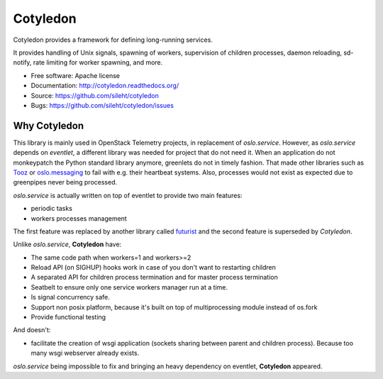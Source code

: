 ===============================
Cotyledon
===============================

.. image:: https://img.shields.io/pypi/v/cotyledon.svg
   :target: https://pypi.python.org/pypi/cotyledon/
   :alt: Latest Version

.. image:: https://img.shields.io/pypi/dm/cotyledon.svg
   :target: https://pypi.python.org/pypi/cotyledon/
   :alt: Downloads

Cotyledon provides a framework for defining long-running services.

It provides handling of Unix signals, spawning of workers, supervision of
children processes, daemon reloading, sd-notify, rate limiting for worker
spawning, and more.

* Free software: Apache license
* Documentation: http://cotyledon.readthedocs.org/
* Source: https://github.com/sileht/cotyledon
* Bugs: https://github.com/sileht/cotyledon/issues

Why Cotyledon
-------------

This library is mainly used in OpenStack Telemetry projects, in replacement of
*oslo.service*. However, as *oslo.service* depends on *eventlet*, a different
library was needed for project that do not need it. When an application do not
monkeypatch the Python standard library anymore, greenlets do not in timely
fashion. That made other libraries such as `Tooz
<http://docs.openstack.org/developer/tooz/>`_ or `oslo.messaging
<http://docs.openstack.org/developer/oslo.messaging/>`_ to fail with e.g. their
heartbeat systems. Also, processes would not exist as expected due to
greenpipes never being processed.

*oslo.service* is actually written on top of eventlet to provide two main
features:

* periodic tasks
* workers processes management

The first feature was replaced by another library called `futurist
<http://docs.openstack.org/developer/futurist/>`_ and the second feature is
superseded by *Cotyledon*.

Unlike *oslo.service*, **Cotyledon** have:

* The same code path when workers=1 and workers>=2
* Reload API (on SIGHUP) hooks work in case of you don't want to restarting children
* A separated API for children process termination and for master process termination
* Seatbelt to ensure only one service workers manager run at a time.
* Is signal concurrency safe.
* Support non posix platform, because it's built on top of multiprocessing module
  instead of os.fork
* Provide functional testing

And doesn't:

* facilitate the creation of wsgi application (sockets sharing between parent
  and children process). Because too many wsgi webserver already exists.

*oslo.service* being impossible to fix and bringing an heavy dependency on
eventlet, **Cotyledon** appeared.
